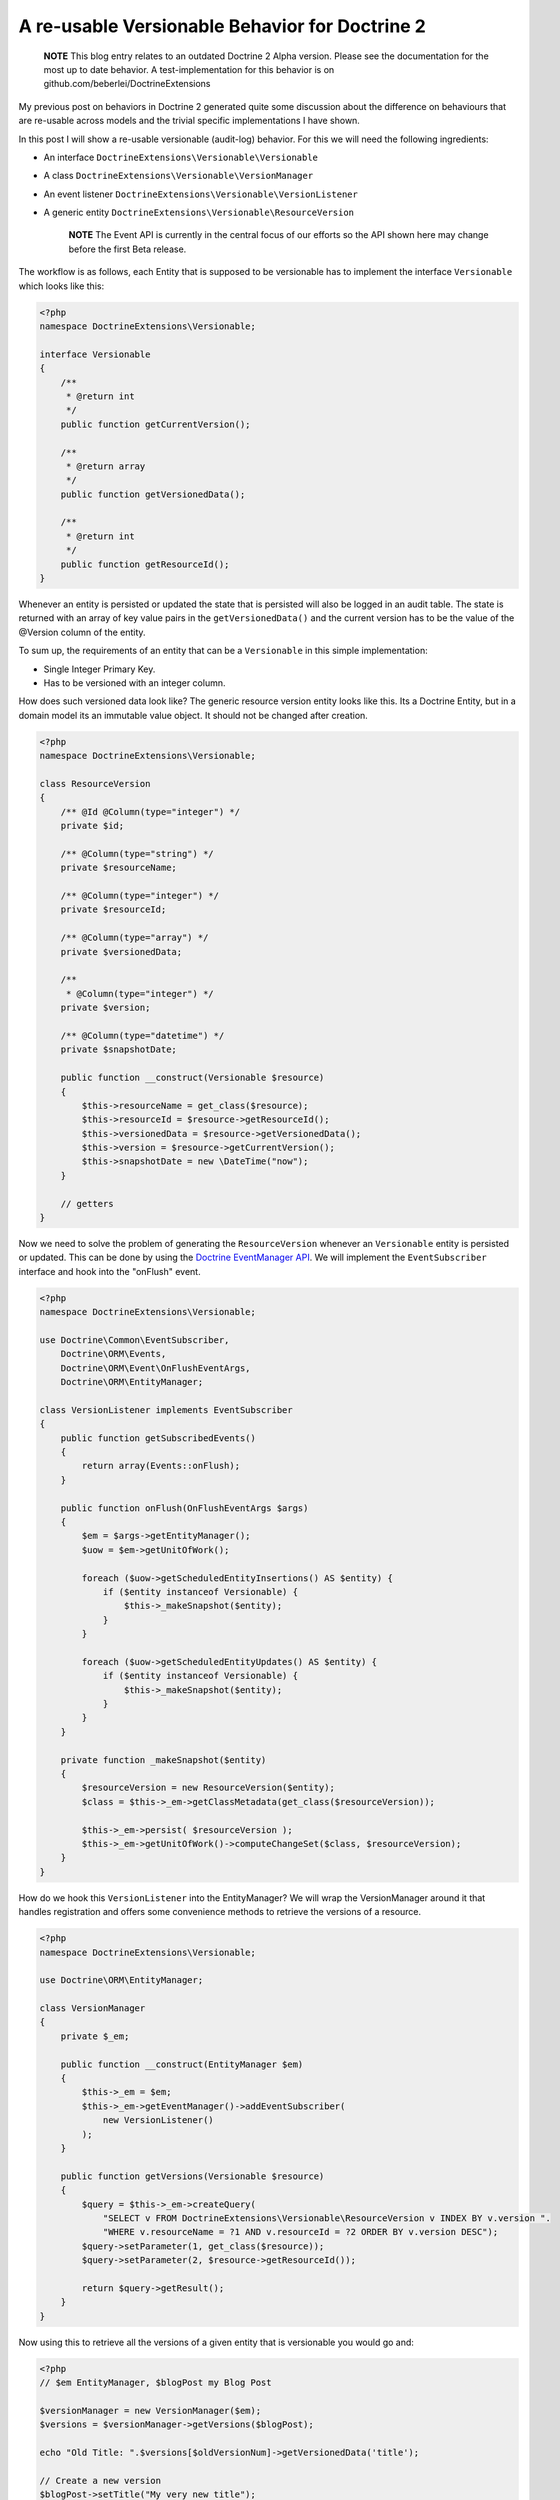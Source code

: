 A re-usable Versionable Behavior for Doctrine 2
===============================================

    **NOTE** This blog entry relates to an outdated Doctrine 2 Alpha
    version. Please see the documentation for the most up to date
    behavior. A test-implementation for this behavior is on
    github.com/beberlei/DoctrineExtensions


My previous post on behaviors in Doctrine 2 generated quite some
discussion about the difference on behaviours that are re-usable
across models and the trivial specific implementations I have
shown.

In this post I will show a re-usable versionable (audit-log)
behavior. For this we will need the following ingredients:


-  An interface ``DoctrineExtensions\Versionable\Versionable``
-  A class ``DoctrineExtensions\Versionable\VersionManager``
-  An event listener
   ``DoctrineExtensions\Versionable\VersionListener``
-  A generic entity
   ``DoctrineExtensions\Versionable\ResourceVersion``

    **NOTE** The Event API is currently in the central focus of our
    efforts so the API shown here may change before the first Beta
    release.


The workflow is as follows, each Entity that is supposed to be
versionable has to implement the interface ``Versionable`` which
looks like this:

.. code-block:: php

    <?php
    namespace DoctrineExtensions\Versionable;
    
    interface Versionable
    {
        /**
         * @return int
         */
        public function getCurrentVersion();
    
        /**
         * @return array
         */
        public function getVersionedData();
    
        /**
         * @return int
         */
        public function getResourceId();
    }

Whenever an entity is persisted or updated the state that is
persisted will also be logged in an audit table. The state is
returned with an array of key value pairs in the
``getVersionedData()`` and the current version has to be the value
of the @Version column of the entity.

To sum up, the requirements of an entity that can be a
``Versionable`` in this simple implementation:


-  Single Integer Primary Key.
-  Has to be versioned with an integer column.

How does such versioned data look like? The generic resource
version entity looks like this. Its a Doctrine Entity, but in a
domain model its an immutable value object. It should not be
changed after creation.

.. code-block:: php

    <?php
    namespace DoctrineExtensions\Versionable;
    
    class ResourceVersion
    {
        /** @Id @Column(type="integer") */
        private $id;
    
        /** @Column(type="string") */
        private $resourceName;
    
        /** @Column(type="integer") */
        private $resourceId;
    
        /** @Column(type="array") */
        private $versionedData;
    
        /**
         * @Column(type="integer") */
        private $version;
    
        /** @Column(type="datetime") */
        private $snapshotDate;
    
        public function __construct(Versionable $resource)
        {
            $this->resourceName = get_class($resource);
            $this->resourceId = $resource->getResourceId();
            $this->versionedData = $resource->getVersionedData();
            $this->version = $resource->getCurrentVersion();
            $this->snapshotDate = new \DateTime("now");
        }
    
        // getters
    }

Now we need to solve the problem of generating the
``ResourceVersion`` whenever an ``Versionable`` entity is persisted
or updated. This can be done by using the
`Doctrine EventManager API <http://www.doctrine-project.org/documentation/manual/2_0/en/events>`_.
We will implement the ``EventSubscriber`` interface and hook into
the "onFlush" event.

.. code-block:: php

    <?php
    namespace DoctrineExtensions\Versionable;
    
    use Doctrine\Common\EventSubscriber,
        Doctrine\ORM\Events,
        Doctrine\ORM\Event\OnFlushEventArgs,
        Doctrine\ORM\EntityManager;
    
    class VersionListener implements EventSubscriber
    {
        public function getSubscribedEvents()
        {
            return array(Events::onFlush);
        }
    
        public function onFlush(OnFlushEventArgs $args)
        {
            $em = $args->getEntityManager();
            $uow = $em->getUnitOfWork();
    
            foreach ($uow->getScheduledEntityInsertions() AS $entity) {
                if ($entity instanceof Versionable) {
                    $this->_makeSnapshot($entity);
                }
            }
    
            foreach ($uow->getScheduledEntityUpdates() AS $entity) {
                if ($entity instanceof Versionable) {
                    $this->_makeSnapshot($entity);
                }
            }
        }
    
        private function _makeSnapshot($entity)
        {
            $resourceVersion = new ResourceVersion($entity);
            $class = $this->_em->getClassMetadata(get_class($resourceVersion));
    
            $this->_em->persist( $resourceVersion );
            $this->_em->getUnitOfWork()->computeChangeSet($class, $resourceVersion);
        }
    }

How do we hook this ``VersionListener`` into the EntityManager? We
will wrap the VersionManager around it that handles registration
and offers some convenience methods to retrieve the versions of a
resource.

.. code-block:: php

    <?php
    namespace DoctrineExtensions\Versionable;
    
    use Doctrine\ORM\EntityManager;
    
    class VersionManager
    {
        private $_em;
    
        public function __construct(EntityManager $em)
        {
            $this->_em = $em;
            $this->_em->getEventManager()->addEventSubscriber(
                new VersionListener()
            );
        }
    
        public function getVersions(Versionable $resource)
        {
            $query = $this->_em->createQuery(
                "SELECT v FROM DoctrineExtensions\Versionable\ResourceVersion v INDEX BY v.version ".
                "WHERE v.resourceName = ?1 AND v.resourceId = ?2 ORDER BY v.version DESC");
            $query->setParameter(1, get_class($resource));
            $query->setParameter(2, $resource->getResourceId());
    
            return $query->getResult();
        }
    }

Now using this to retrieve all the versions of a given entity that
is versionable you would go and:

.. code-block:: php

    <?php
    // $em EntityManager, $blogPost my Blog Post
    
    $versionManager = new VersionManager($em);
    $versions = $versionManager->getVersions($blogPost);
    
    echo "Old Title: ".$versions[$oldVersionNum]->getVersionedData('title');
    
    // Create a new version
    $blogPost->setTitle("My very new title");    
    $em->flush();

This is a first example of how to use the powerful Doctrine 2 Event
API. It is certainly not easy to use, as you need to understand the
inner workings of the UnitOfWork and the different steps it is in
during the flush process. However you can generate huge benefits in
reusability.

The versionable behaviour could be extended by the following
features:


-  Create a new interface ``Revertable`` that extends
   ``Versionable`` and add a method
   ``revert(Revertable $resource, $toVersion)`` to the
   ``VersionManager`` that handles the retrieval, invoking of revert
   and such.
-  Create a new interface Diffable with a method diff($aVersion,
   $bVersion) and new method diff(Diffable $resource, $aId, $bId) to
   the VersionManager that handles the delegation of a difference
   computation between two versions to the Diffable implementor.

Another approach would be not to save the complete state of an
entity during the flush operation, but only the fields that
changed. This is generally called an *AuditLog*. We could add an
``Auditable`` interface much in the same manner than the
``Versionable`` and retrieve the ChangeSets of each entity during
flush using the following event listener:

.. code-block:: php

    <?php
    class AuditListener implements EventSubscriber
    {
        public function getSubscribedEvents()
        {
            return array(Events::onFlush);
        }
    
        public function onFlush(OnFlushEventArgs $args)
        {
            $em = $args->getEntityManager();
            $uow = $em->getUnitOfWork();
    
            $changeDate = new DateTime("now");
            $class = $em->getClassMetadata('DoctrineExtensions\Auditable\AuditEntry');
    
            foreach ($uow->getScheduledEntityUpdates() AS $entity) {
                if ($entity instanceof Auditable) {
                    $changeSet = $uow->getEntityChangeSet($entity);
    
                    foreach ($changeSet AS $field => $vals) {
                        list($oldValue, $newValue) = $vals;
                        $audit = new AuditEntry(
                            $entity->getResourceName(),
                            $entity->getId(),
                            $oldValue,
                            $newValue,
                            $changeDate
                        );
    
                        $em->persist($audit);
                        $em->getUnitOfWork()
                           ->computeChangeSet($class, $audit);
                    }
                }
            }
        }
    }

This approach can also be re-used or combined with several similiar
behaviours, like Taggable, Blamable, Commentable.



.. author:: beberlei 
.. categories:: none
.. tags:: none
.. comments::
